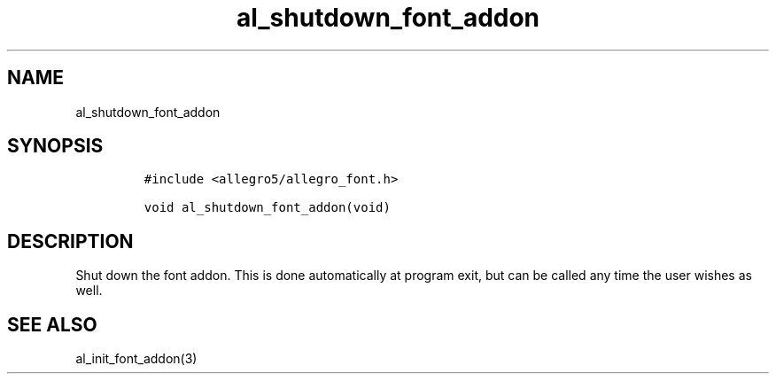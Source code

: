 .TH al_shutdown_font_addon 3 "" "Allegro reference manual"
.SH NAME
.PP
al_shutdown_font_addon
.SH SYNOPSIS
.IP
.nf
\f[C]
#include\ <allegro5/allegro_font.h>

void\ al_shutdown_font_addon(void)
\f[]
.fi
.SH DESCRIPTION
.PP
Shut down the font addon.
This is done automatically at program exit, but can be called any
time the user wishes as well.
.SH SEE ALSO
.PP
al_init_font_addon(3)
